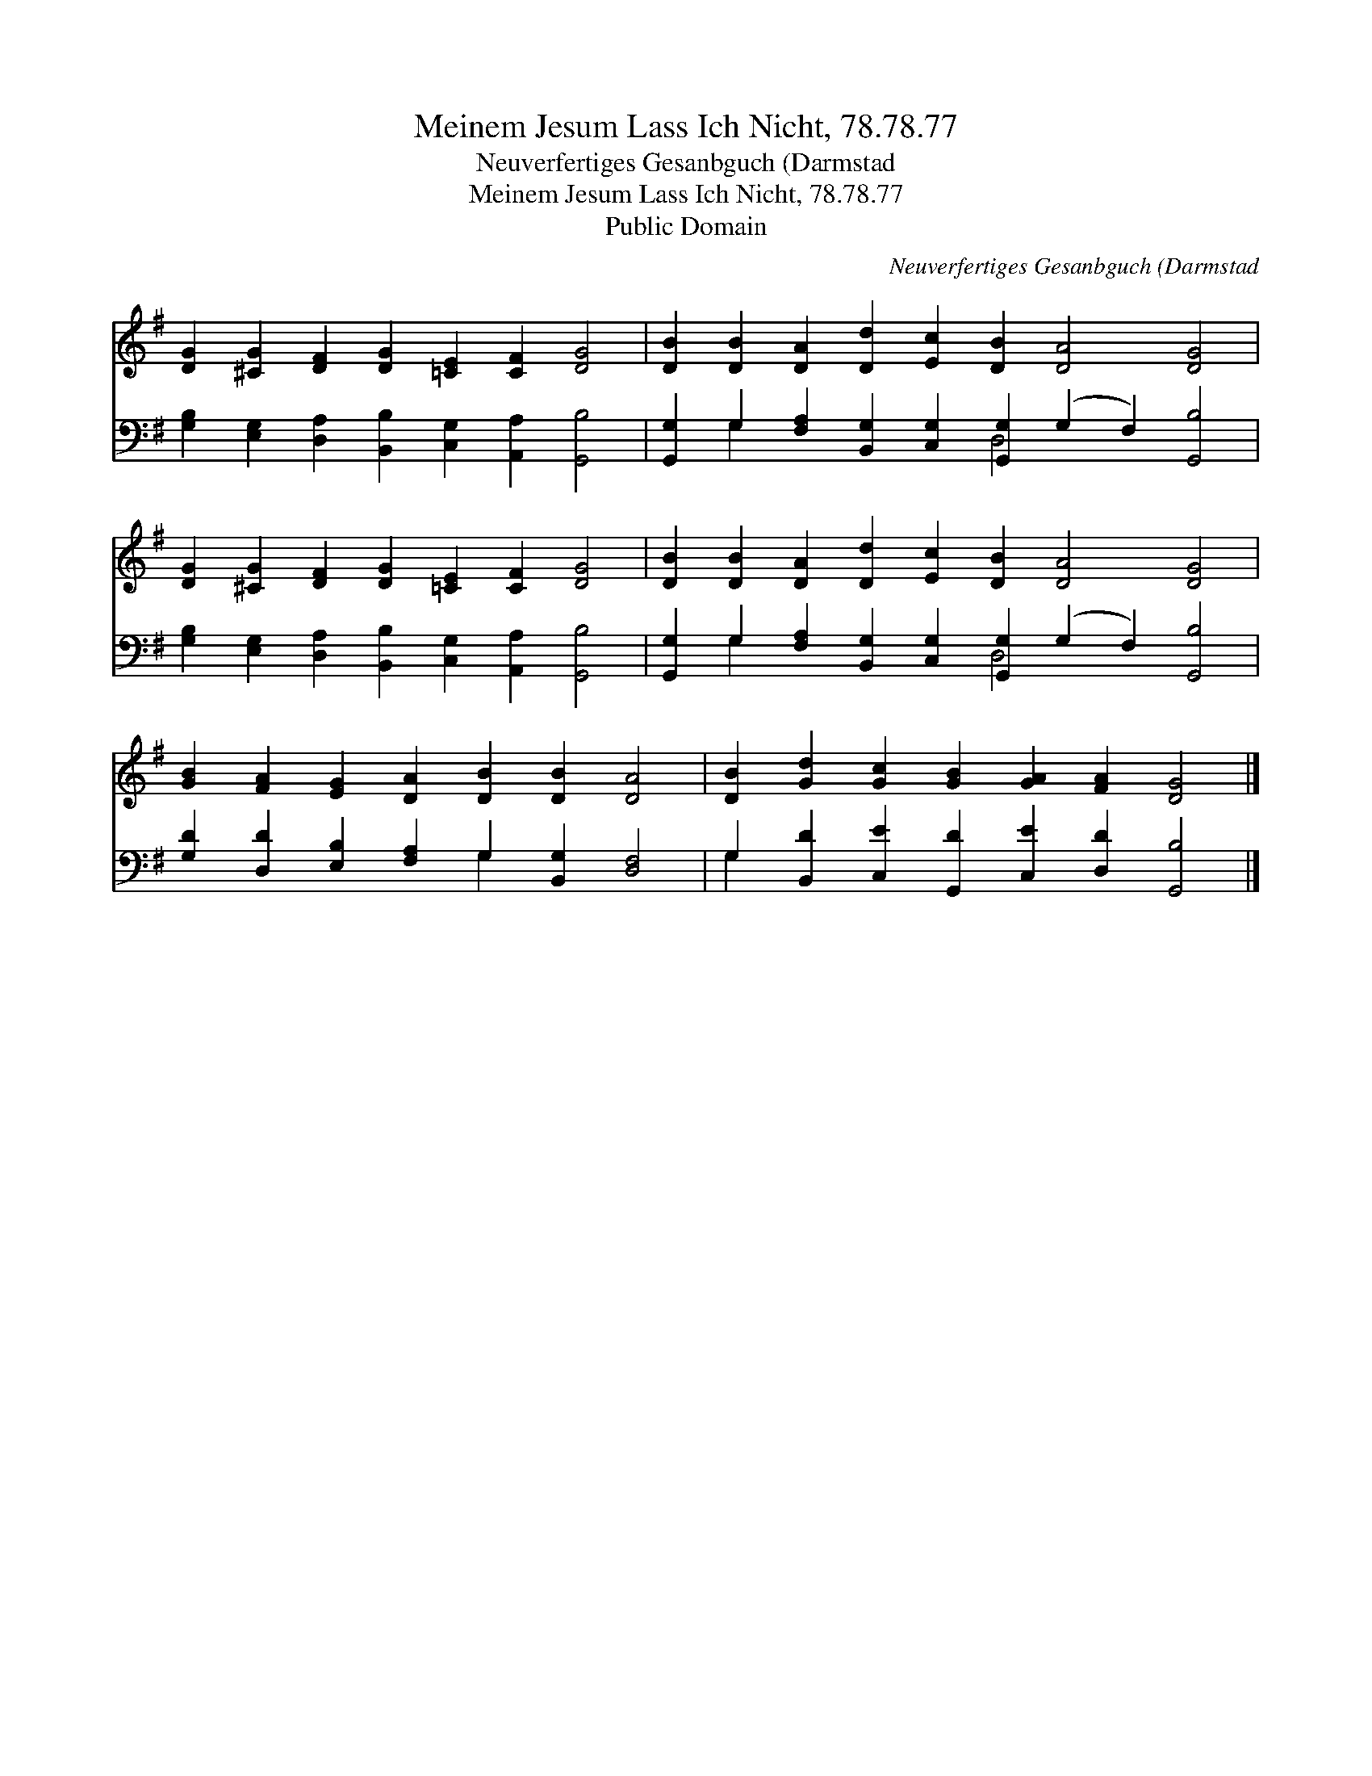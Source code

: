 X:1
T:Meinem Jesum Lass Ich Nicht, 78.78.77
T:Neuverfertiges Gesanbguch (Darmstad
T:Meinem Jesum Lass Ich Nicht, 78.78.77
T:Public Domain
C:Neuverfertiges Gesanbguch (Darmstad
Z:Public Domain
%%score 1 ( 2 3 )
L:1/8
M:none
K:G
V:1 treble 
V:2 bass 
V:3 bass 
V:1
 [DG]2 [^CG]2 [DF]2 [DG]2 [=CE]2 [CF]2 [DG]4 | [DB]2 [DB]2 [DA]2 [Dd]2 [Ec]2 [DB]2 [DA]4 [DG]4 | %2
 [DG]2 [^CG]2 [DF]2 [DG]2 [=CE]2 [CF]2 [DG]4 | [DB]2 [DB]2 [DA]2 [Dd]2 [Ec]2 [DB]2 [DA]4 [DG]4 | %4
 [GB]2 [FA]2 [EG]2 [DA]2 [DB]2 [DB]2 [DA]4 | [DB]2 [Gd]2 [Gc]2 [GB]2 [GA]2 [FA]2 [DG]4 |] %6
V:2
 [G,B,]2 [E,G,]2 [D,A,]2 [B,,B,]2 [C,G,]2 [A,,A,]2 [G,,B,]4 | %1
 [G,,G,]2 G,2 [F,A,]2 [B,,G,]2 [C,G,]2 [G,,G,]2 (G,2 F,2) [G,,B,]4 | %2
 [G,B,]2 [E,G,]2 [D,A,]2 [B,,B,]2 [C,G,]2 [A,,A,]2 [G,,B,]4 | %3
 [G,,G,]2 G,2 [F,A,]2 [B,,G,]2 [C,G,]2 [G,,G,]2 (G,2 F,2) [G,,B,]4 | %4
 [G,D]2 [D,D]2 [E,B,]2 [F,A,]2 G,2 [B,,G,]2 [D,F,]4 | %5
 G,2 [B,,D]2 [C,E]2 [G,,D]2 [C,E]2 [D,D]2 [G,,B,]4 |] %6
V:3
 x16 | x2 G,2 x6 D,4 x6 | x16 | x2 G,2 x6 D,4 x6 | x8 G,2 x6 | G,2 x14 |] %6

